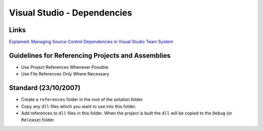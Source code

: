 Visual Studio - Dependencies
****************************

Links
=====

`Explained: Managing Source Control Dependencies in Visual Studio Team System`_

Guidelines for Referencing Projects and Assemblies
==================================================

- Use Project References Whenever Possible
- Use File References Only Where Necessary

Standard (23/10/2007)
=====================

- Create a ``references`` folder in the root of the solution folder.
- Copy any ``dll`` files which you want to use into this folder.
- Add references to ``dll`` files in this folder.  When the project is built
  the ``dll`` will be copied to the ``Debug`` (or ``Release``) folder.


.. _`Explained: Managing Source Control Dependencies in Visual Studio Team System`: http://www.codeplex.com/VSTSGuidance/Wiki/View.aspx?title=Explained%3a%20Managing%20Source%20Control%20Dependencies%20in%20Visual%20Studio%20Team%20System

